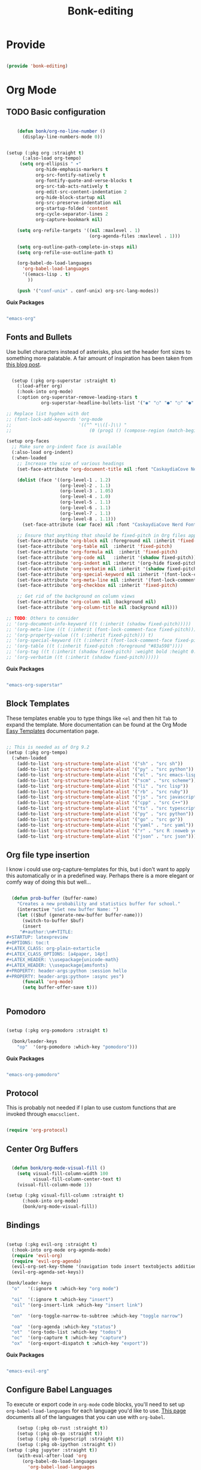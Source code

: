 #+title: Bonk-editing
#+OPTIONS: toc:t
#+PROPERTY: header-args:emacs-lisp :tangle ./../core/bonk-editing.el :mkdirp yes

* Provide

#+begin_src emacs-lisp

  (provide 'bonk-editing)

#+end_src

* Org Mode

** TODO Basic configuration

#+begin_src emacs-lisp

	  (defun bonk/org-no-line-number ()
		(display-line-numbers-mode 0))


  (setup (:pkg org :straight t)
		(:also-load org-tempo)
	   (setq org-ellipsis " ▾"
			 org-hide-emphasis-markers t
			 org-src-fontify-natively t
			 org-fontify-quote-and-verse-blocks t
			 org-src-tab-acts-natively t
			 org-edit-src-content-indentation 2
			 org-hide-block-startup nil
			 org-src-preserve-indentation nil
			 org-startup-folded 'content
			 org-cycle-separator-lines 2
			 org-capture-bookmark nil)

	  (setq org-refile-targets '((nil :maxlevel . 1)
								 (org-agenda-files :maxlevel . 1)))

	  (setq org-outline-path-complete-in-steps nil)
	  (setq org-refile-use-outline-path t)

	  (org-babel-do-load-languages
		'org-babel-load-languages
		'((emacs-lisp . t)
		  ))

	  (push '("conf-unix" . conf-unix) org-src-lang-modes))

#+end_src

*Guix Packages*

#+begin_src scheme :noweb-ref packages :noweb-sep ""

  "emacs-org"

#+end_src

** Fonts and Bullets

Use bullet characters instead of asterisks, plus set the header font sizes to something more palatable.  A fair amount of inspiration has been taken from [[https://zzamboni.org/post/beautifying-org-mode-in-emacs/][this blog post]].

#+begin_src emacs-lisp

	(setup (:pkg org-superstar :straight t)
	  (:load-after org)
	  (:hook-into org-mode)
	  (:option org-superstar-remove-leading-stars t
			   org-superstar-headline-bullets-list '("◉" "○" "●" "○" "●" "○" "●")))

  ;; Replace list hyphen with dot
  ;; (font-lock-add-keywords 'org-mode
  ;;                         '(("^ *\\([-]\\) "
  ;;                             (0 (prog1 () (compose-region (match-beginning 1) (match-end 1) "•"))))))

  (setup org-faces
	;; Make sure org-indent face is available
	(:also-load org-indent)
	(:when-loaded
	  ;; Increase the size of various headings
	  (set-face-attribute 'org-document-title nil :font "CaskaydiaCove Nerd Font" :weight 'bold :height 1.3)

	  (dolist (face '((org-level-1 . 1.2)
					  (org-level-2 . 1.1)
					  (org-level-3 . 1.05)
					  (org-level-4 . 1.0)
					  (org-level-5 . 1.1)
					  (org-level-6 . 1.1)
					  (org-level-7 . 1.1)
					  (org-level-8 . 1.1)))
		(set-face-attribute (car face) nil :font "CaskaydiaCove Nerd Font" :weight 'medium :height (cdr face)))

	  ;; Ensure that anything that should be fixed-pitch in Org files appears that way
	  (set-face-attribute 'org-block nil :foreground nil :inherit 'fixed-pitch)
	  (set-face-attribute 'org-table nil  :inherit 'fixed-pitch)
	  (set-face-attribute 'org-formula nil  :inherit 'fixed-pitch)
	  (set-face-attribute 'org-code nil   :inherit '(shadow fixed-pitch))
	  (set-face-attribute 'org-indent nil :inherit '(org-hide fixed-pitch))
	  (set-face-attribute 'org-verbatim nil :inherit '(shadow fixed-pitch))
	  (set-face-attribute 'org-special-keyword nil :inherit '(font-lock-comment-face fixed-pitch))
	  (set-face-attribute 'org-meta-line nil :inherit '(font-lock-comment-face fixed-pitch))
	  (set-face-attribute 'org-checkbox nil :inherit 'fixed-pitch)

	  ;; Get rid of the background on column views
	  (set-face-attribute 'org-column nil :background nil)
	  (set-face-attribute 'org-column-title nil :background nil)))

  ;; TODO: Others to consider
  ;; '(org-document-info-keyword ((t (:inherit (shadow fixed-pitch)))))
  ;; '(org-meta-line ((t (:inherit (font-lock-comment-face fixed-pitch)))))
  ;; '(org-property-value ((t (:inherit fixed-pitch))) t)
  ;; '(org-special-keyword ((t (:inherit (font-lock-comment-face fixed-pitch)))))
  ;; '(org-table ((t (:inherit fixed-pitch :foreground "#83a598"))))
  ;; '(org-tag ((t (:inherit (shadow fixed-pitch) :weight bold :height 0.8))))
  ;; '(org-verbatim ((t (:inherit (shadow fixed-pitch))))))

#+end_src

*Guix Packages*

#+begin_src scheme :noweb-ref packages :noweb-sep ""

  "emacs-org-superstar"

#+end_src

** Block Templates

These templates enable you to type things like =<el= and then hit =Tab= to expand
the template.  More documentation can be found at the Org Mode [[https://orgmode.org/manual/Easy-templates.html][Easy Templates]]
documentation page.

#+begin_src emacs-lisp

  ;; This is needed as of Org 9.2
  (setup (:pkg org-tempo)
	(:when-loaded
	  (add-to-list 'org-structure-template-alist '("sh" . "src sh"))
	  (add-to-list 'org-structure-template-alist '("py" . "src python"))
	  (add-to-list 'org-structure-template-alist '("el" . "src emacs-lisp"))
	  (add-to-list 'org-structure-template-alist '("scm" . "src scheme"))
	  (add-to-list 'org-structure-template-alist '("li" . "src lisp"))
	  (add-to-list 'org-structure-template-alist '("rb" . "src ruby"))
	  (add-to-list 'org-structure-template-alist '("js" . "src javascript"))
	  (add-to-list 'org-structure-template-alist '("cpp" . "src C++"))
	  (add-to-list 'org-structure-template-alist '("ts" . "src typescript"))
	  (add-to-list 'org-structure-template-alist '("py" . "src python"))
	  (add-to-list 'org-structure-template-alist '("go" . "src go"))
	  (add-to-list 'org-structure-template-alist '("yaml" . "src yaml"))
	  (add-to-list 'org-structure-template-alist '("r" . "src R :noweb yes :exports both :results graphics :file ./fig_1?.png"))
	  (add-to-list 'org-structure-template-alist '("json" . "src json"))))

#+end_src

#+RESULTS:
: ((r . src R :noweb t :exports both :results graphics :file ./fig_1?.png) (json . src json) (yaml . src yaml) (go . src go) (ts . src typescript) (cpp . src C++) (js . src javascript) (rb . src ruby) (li . src lisp) (scm . src scheme) (el . src emacs-lisp) (py . src python) (sh . src sh) (a . export ascii) (c . center) (C . comment) (e . example) (E . export) (h . export html) (l . export latex) (q . quote) (s . src) (v . verse))

** Org file type insertion
I know i could use org-capture-templates for this, but i don't want to apply
this automatically or in a predefined way. Perhaps there is a more elegant or
comfy way of doing this but well...

#+begin_src emacs-lisp

  (defun prob-buffer (buffer-name)
	"Creates a new probability and statistics buffer for school."
	(interactive "sSet new buffer Name: ")
	(let (($buf (generate-new-buffer buffer-name)))
	  (switch-to-buffer $buf)
	  (insert
	 "#+author:\n#+TITLE:
,#+STARTUP: latexpreview
,#+OPTIONS: toc:t
,#+LATEX_CLASS: org-plain-extarticle
,#+LATEX_CLASS_OPTIONS: [a4paper, 14pt]
,#+LATEX_HEADER: \\usepackage{unicode-math}
,#+LATEX_HEADER: \\usepackage{amsfonts}
,#+PROPERTY: header-args:python :session hello
,#+PROPERTY: header-args:python+ :async yes")
	  (funcall 'org-mode)
	  (setq buffer-offer-save t)))


#+end_src 

#+RESULTS:
: prob-buffer

** Pomodoro

#+begin_src emacs-lisp

  (setup (:pkg org-pomodoro :straight t)

    (bonk/leader-keys
      "op"  '(org-pomodoro :which-key "pomodoro")))

#+end_src

*Guix Packages*

#+begin_src scheme :noweb-ref packages :noweb-sep ""

  "emacs-org-pomodoro"

#+end_src

** Protocol

This is probably not needed if I plan to use custom functions that are invoked
through =emacsclient.=

#+begin_src emacs-lisp

  (require 'org-protocol)

#+end_src

#+RESULTS:
: org-protocol

** Center Org Buffers
   
#+begin_src emacs-lisp

  (defun bonk/org-mode-visual-fill ()
	(setq visual-fill-column-width 100
		  visual-fill-column-center-text t)
	(visual-fill-column-mode 1))

(setup (:pkg visual-fill-column :straight t)
      (:hook-into org-mode)
      (bonk/org-mode-visual-fill))

#+end_src

** Bindings

#+begin_src emacs-lisp

   (setup (:pkg evil-org :straight t)
     (:hook-into org-mode org-agenda-mode)
     (require 'evil-org)
     (require 'evil-org-agenda)
     (evil-org-set-key-theme '(navigation todo insert textobjects additional))
     (evil-org-agenda-set-keys))

   (bonk/leader-keys
     "o"   '(:ignore t :which-key "org mode")

     "oi"  '(:ignore t :which-key "insert")
     "oil" '(org-insert-link :which-key "insert link")

     "on"  '(org-toggle-narrow-to-subtree :which-key "toggle narrow")

     "oa"  '(org-agenda :which-key "status")
     "ot"  '(org-todo-list :which-key "todos")
     "oc"  '(org-capture t :which-key "capture")
     "ox"  '(org-export-dispatch t :which-key "export"))

#+end_src

*Guix Packages*

#+begin_src scheme :noweb-ref packages :noweb-sep ""

  "emacs-evil-org"

#+end_src

** Configure Babel Languages

To execute or export code in =org-mode= code blocks, you'll need to set up =org-babel-load-languages= for each language you'd like to use.  [[https://orgmode.org/worg/org-contrib/babel/languages.html][This page]] documents all of the languages that you can use with =org-babel=.

#+begin_src emacs-lisp
	  (setup (:pkg ob-rust :straight t))
	  (setup (:pkg ob-go :straight t))
	  (setup (:pkg ob-typescript :straight t))
	  (setup (:pkg ob-ipython :straight t))
  (setup (:pkg jupyter :straight t))
	  (with-eval-after-load 'org
		(org-babel-do-load-languages
		  'org-babel-load-languages
		  '((emacs-lisp . t)
			(python . t)
			(ipython . t)
			(jupyter . t)
			(R . t)
			(typescript . t)
			(go . t)
			(scheme . t)
			(rust . t)))
		(org-babel-jupyter-override-src-block "python")

		(push '("conf-unix" . conf-unix) org-src-lang-modes))
#+end_src

#+RESULTS:
: ((conf-unix . conf-unix) (jupyter-python . python) (conf-unix . conf-unix) (conf-unix . conf-unix) (ipython . python) (conf-unix . conf-unix) (conf-unix . conf-unix) (C . c) (C++ . c++) (asymptote . asy) (bash . sh) (beamer . latex) (calc . fundamental) (cpp . c++) (ditaa . artist) (desktop . conf-desktop) (dot . fundamental) (elisp . emacs-lisp) (ocaml . tuareg) (screen . shell-script) (shell . sh) (sqlite . sql) (toml . conf-toml))

** Update Table of Contents on Save

It's nice to have a table of contents section for long literate configuration files (like this one!) so I use =org-make-toc= to automatically update the ToC in any header with a property named =TOC=.

#+begin_src emacs-lisp

  (setup (:pkg org-make-toc :straight t)
    (:hook-into org-mode))

#+end_src

*Guix Packages*

#+begin_src scheme :noweb-ref packages :noweb-sep ""

  "emacs-org-make-toc"

#+end_src

* Org-Roam
#+begin_src emacs-lisp
  (use-package org-roam
	:after org-mode
	:straight t
	:hook
	(after-init . org-roam-mode)
	:custom
	(org-roam-directory "~/Notes/Roam/")
	(org-roam-completion-everywhere t)
	(org-roam-completion-system 'default)
	(org-roam-capture-templates
	  '(("d" "default" plain
		 #'org-roam-capture--get-point
		 "%?"
		 :file-name "%<%Y%m%d%H%M%S>-${slug}"
		 :head "#+title: ${title}\n"
		 :unnarrowed t)
		("ll" "link note" plain
		 #'org-roam-capture--get-point
		 "* %^{Link}"
		 :file-name "Inbox"
		 :olp ("Links")
		 :unnarrowed t
		 :immediate-finish)
		("lt" "link task" entry
		 #'org-roam-capture--get-point
		 "* TODO %^{Link}"
		 :file-name "Inbox"
		 :olp ("Tasks")
		 :unnarrowed t
		 :immediate-finish)))
	(org-roam-dailies-directory "Journal/")
	(org-roam-dailies-capture-templates
	  '(("d" "default" entry
		 #'org-roam-capture--get-point
		 "* %?"
		 :file-name "Journal/%<%Y-%m-%d>"
		 :head "#+title: %<%Y-%m-%d %a>\n\n[[roam:%<%Y-%B>]]\n\n")
		("t" "Task" entry
		 #'org-roam-capture--get-point
		 "* TODO %?\n  %U\n  %a\n  %i"
		 :file-name "Journal/%<%Y-%m-%d>"
		 :olp ("Tasks")
		 :empty-lines 1
		 :head "#+title: %<%Y-%m-%d %a>\n\n[[roam:%<%Y-%B>]]\n\n")
		("j" "journal" entry
		 #'org-roam-capture--get-point
		 "* %<%I:%M %p> - Journal  :journal:\n\n%?\n\n"
		 :file-name "Journal/%<%Y-%m-%d>"
		 :olp ("Log")
		 :head "#+title: %<%Y-%m-%d %a>\n\n[[roam:%<%Y-%B>]]\n\n")
		("l" "log entry" entry
		 #'org-roam-capture--get-point
		 "* %<%I:%M %p> - %?"
		 :file-name "Journal/%<%Y-%m-%d>"
		 :olp ("Log")
		 :head "#+title: %<%Y-%m-%d %a>\n\n[[roam:%<%Y-%B>]]\n\n")
		("m" "meeting" entry
		 #'org-roam-capture--get-point
		 "* %<%I:%M %p> - %^{Meeting Title}  :meetings:\n\n%?\n\n"
		 :file-name "Journal/%<%Y-%m-%d>"
		 :olp ("Log")
		 :head "#+title: %<%Y-%m-%d %a>\n\n[[roam:%<%Y-%B>]]\n\n")))
	:bind (:map org-roam-mode-map
			(("C-c n l"   . org-roam)
			 ("C-c n f"   . org-roam-find-file)
			 ("C-c n d"   . org-roam-dailies-find-date)
			 ("C-c n c"   . org-roam-dailies-capture-today)
			 ("C-c n C r" . org-roam-dailies-capture-tomorrow)
			 ("C-c n t"   . org-roam-dailies-find-today)
			 ("C-c n y"   . org-roam-dailies-find-yesterday)
			 ("C-c n r"   . org-roam-dailies-find-tomorrow)
			 ("C-c n g"   . org-roam-graph))
		   :map org-mode-map
		   (("C-c n i" . org-roam-insert))
		   (("C-c n I" . org-roam-insert-immediate))))
#+end_src

#+RESULTS:


#+RESULTS:
: ((el . src emacs-lisp) (py . src python) (sh . src shell) (a . export ascii) (c . center) (C . comment) (e . example) (E . export) (h . export html) (l . export latex) (q . quote) (s . src) (v . verse))
